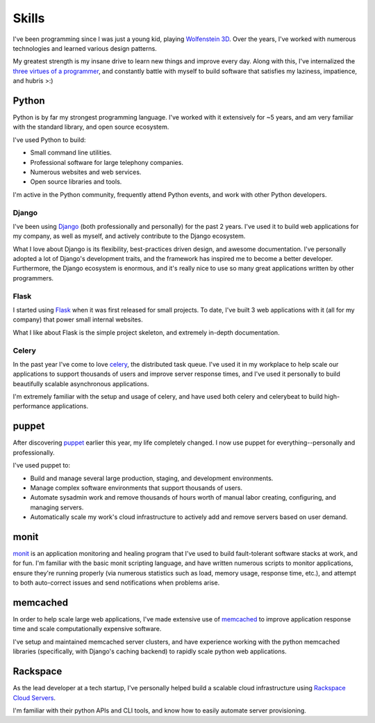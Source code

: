 ======
Skills
======

I've been programming since I was just a young kid, playing `Wolfenstein 3D
<http://en.wikipedia.org/wiki/Wolfenstein_3D>`_. Over the years, I've worked
with numerous technologies and learned various design patterns.

My greatest strength is my insane drive to learn new things and improve every
day. Along with this, I've internalized the `three virtues of a programmer
<http://en.wikipedia.org/wiki/Larry_Wall#Virtues_of_a_programmer>`_, and
constantly battle with myself to build software that satisfies my laziness,
impatience, and hubris >:)

######
Python
######

Python is by far my strongest programming language. I've worked with it
extensively for ~5 years, and am very familiar with the standard library, and
open source ecosystem.

I've used Python to build:

* Small command line utilities.
* Professional software for large telephony companies.
* Numerous websites and web services.
* Open source libraries and tools.

I'm active in the Python community, frequently attend Python events, and work
with other Python developers.

******
Django
******

I've been using `Django <https://www.djangoproject.com/>`_ (both professionally
and personally) for the past 2 years. I've used it to build web applications
for my company, as well as myself, and actively contribute to the Django
ecosystem.

What I love about Django is its flexibility, best-practices driven design, and
awesome documentation. I've personally adopted a lot of Django's development
traits, and the framework has inspired me to become a better developer.
Furthermore, the Django ecosystem is enormous, and it's really nice to use so
many great applications written by other programmers.

******
Flask
******

I started using `Flask <http://flask.pocoo.org/>`_ when it was first released
for small projects. To date, I've built 3 web applications with it (all for my
company) that power small internal websites.

What I like about Flask is the simple project skeleton, and extremely in-depth
documentation.

******
Celery
******

In the past year I've come to love `celery <http://celeryproject.org/>`_, the
distributed task queue. I've used it in my workplace to help scale our
applications to support thousands of users and improve server response times,
and I've used it personally to build beautifully scalable asynchronous
applications.

I'm extremely familiar with the setup and usage of celery, and have used both
celery and celerybeat to build high-performance applications.

######
puppet
######

After discovering `puppet <http://www.puppetlabs.com/>`_ earlier this year, my
life completely changed. I now use puppet for everything--personally and
professionally.

I've used puppet to:

* Build and manage several large production, staging, and development
  environments.

* Manage complex software environments that support thousands of users.

* Automate sysadmin work and remove thousands of hours worth of manual labor
  creating, configuring, and managing servers.

* Automatically scale my work's cloud infrastructure to actively add and remove
  servers based on user demand.

#####
monit
#####

`monit <http://mmonit.com/monit/>`_ is an application monitoring and healing program
that I've used to build fault-tolerant software stacks at work, and for fun. I'm
familiar with the basic monit scripting language, and have written numerous
scripts to monitor applications, ensure they're running properly (via numerous
statistics such as load, memory usage, response time, etc.), and attempt to both
auto-correct issues and send notifications when problems arise.

#########
memcached
#########

In order to help scale large web applications, I've made extensive use of
`memcached <http://memcached.org/>`_ to improve application response time and
scale computationally expensive software.

I've setup and maintained memcached server clusters, and have experience working
with the python memcached libraries (specifically, with Django's caching
backend) to rapidly scale python web applications.

#########
Rackspace
#########

As the lead developer at a tech startup, I've personally helped build a
scalable cloud infrastructure using `Rackspace Cloud Servers
<http://www.rackspace.com/cloud/cloud_hosting_products/servers/>`_.

I'm familiar with their python APIs and CLI tools, and know how to easily
automate server provisioning.
